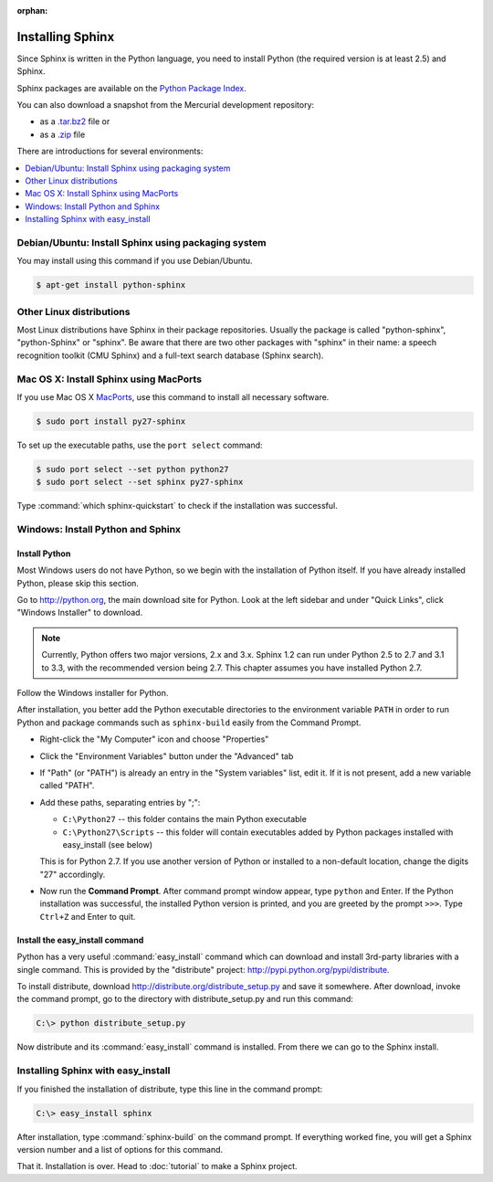 :orphan:

Installing Sphinx
=================

Since Sphinx is written in the Python language, you need to install Python
(the required version is at least 2.5) and Sphinx.

Sphinx packages are available on the `Python Package Index
<http://pypi.python.org/pypi/Sphinx>`_.

You can also download a snapshot from the Mercurial development repository:

* as a `.tar.bz2 <https://bitbucket.org/birkenfeld/sphinx/get/default.tar.bz2>`_
  file or
* as a `.zip <https://bitbucket.org/birkenfeld/sphinx/get/default.zip>`_ file

There are introductions for several environments:

.. contents::
   :depth: 1
   :local:
   :backlinks: none


Debian/Ubuntu: Install Sphinx using packaging system
----------------------------------------------------

You may install using this command if you use Debian/Ubuntu.

.. code-block:: bash

   $ apt-get install python-sphinx


Other Linux distributions
-------------------------

Most Linux distributions have Sphinx in their package repositories.  Usually the
package is called "python-sphinx", "python-Sphinx" or "sphinx".  Be aware that
there are two other packages with "sphinx" in their name: a speech recognition
toolkit (CMU Sphinx) and a full-text search database (Sphinx search).


Mac OS X: Install Sphinx using MacPorts
---------------------------------------

If you use Mac OS X `MacPorts <http://www.macports.org/>`_, use this command to
install all necessary software.

.. code-block:: bash

   $ sudo port install py27-sphinx

To set up the executable paths, use the ``port select`` command:

.. code-block:: bash

   $ sudo port select --set python python27
   $ sudo port select --set sphinx py27-sphinx

Type :command:`which sphinx-quickstart` to check if the installation was
successful.


Windows: Install Python and Sphinx
----------------------------------

Install Python
^^^^^^^^^^^^^^

Most Windows users do not have Python, so we begin with the installation of
Python itself.  If you have already installed Python, please skip this section.

Go to http://python.org, the main download site for Python. Look at the left
sidebar and under "Quick Links", click "Windows Installer" to download.

.. image:: pythonorg.png

.. note::

   Currently, Python offers two major versions, 2.x and 3.x. Sphinx 1.2 can run
   under Python 2.5 to 2.7 and 3.1 to 3.3, with the recommended version being
   2.7.  This chapter assumes you have installed Python 2.7.

Follow the Windows installer for Python.

.. image:: installpython.jpg

After installation, you better add the Python executable directories to the
environment variable ``PATH`` in order to run Python and package commands such
as ``sphinx-build`` easily from the Command Prompt.

* Right-click the "My Computer" icon and choose "Properties"
* Click the "Environment Variables" button under the "Advanced" tab

* If "Path" (or "PATH") is already an entry in the "System variables" list, edit
  it.  If it is not present, add a new variable called "PATH".

* Add these paths, separating entries by ";":

  - ``C:\Python27`` -- this folder contains the main Python executable
  - ``C:\Python27\Scripts`` -- this folder will contain executables added by
    Python packages installed with easy_install (see below)

  This is for Python 2.7.  If you use another version of
  Python or installed to a non-default location, change the digits "27"
  accordingly.

* Now run the **Command Prompt**.  After command prompt window appear, type
  ``python`` and Enter.  If the Python installation was successful, the
  installed Python version is printed, and you are greeted by the prompt
  ``>>>``.  Type ``Ctrl+Z`` and Enter to quit.


Install the easy_install command
^^^^^^^^^^^^^^^^^^^^^^^^^^^^^^^^

Python has a very useful :command:`easy_install` command which can download and
install 3rd-party libraries with a single command.  This is provided by the
"distribute" project: http://pypi.python.org/pypi/distribute.

To install distribute, download http://distribute.org/distribute_setup.py and
save it somewhere.  After download, invoke the command prompt, go to the
directory with distribute_setup.py and run this command:

.. code-block:: bat

   C:\> python distribute_setup.py

Now distribute and its :command:`easy_install` command is installed.  From there
we can go to the Sphinx install.


Installing Sphinx with easy_install
-----------------------------------

If you finished the installation of distribute, type this line in the command
prompt:

.. code-block:: bat

   C:\> easy_install sphinx

After installation, type :command:`sphinx-build` on the command prompt.  If
everything worked fine, you will get a Sphinx version number and a list of
options for this command.

That it.  Installation is over.  Head to :doc:`tutorial` to make a Sphinx
project.
